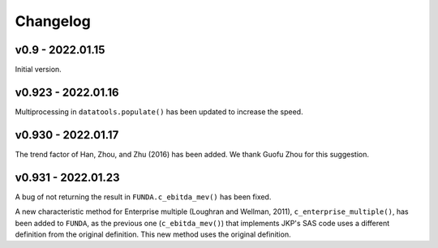 Changelog
=========

v0.9 - 2022.01.15
-----------------

Initial version.

v0.923 - 2022.01.16
--------------------

Multiprocessing in ``datatools.populate()`` has been updated to increase the speed.


v0.930 - 2022.01.17
--------------------

The trend factor of Han, Zhou, and Zhu (2016) has been added. We thank Guofu Zhou for this suggestion.


v0.931 - 2022.01.23
--------------------

A bug of not returning the result in ``FUNDA.c_ebitda_mev()`` has been fixed.

A new characteristic method for Enterprise multiple (Loughran and Wellman, 2011), ``c_enterprise_multiple()``,
has been added to ``FUNDA``, as the previous one (``c_ebitda_mev()``) that implements JKP's SAS code uses a different
definition from the original definition. This new method uses the original definition.


